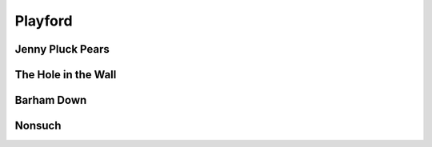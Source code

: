 Playford
========

Jenny Pluck Pears
-----------------

.. image:: ../_abcfiles/_Jenny\ Pluck\ Pears.svg


The Hole in the Wall
--------------------

.. image:: ../_abcfiles/_The\ Hole\ in\ the\ Wall.svg


Barham Down
-----------

.. image:: ../_abcfiles/_Barham\ Down.svg

Nonsuch
-------

.. image:: ../_abcfiles/_Nonsuch.svg
